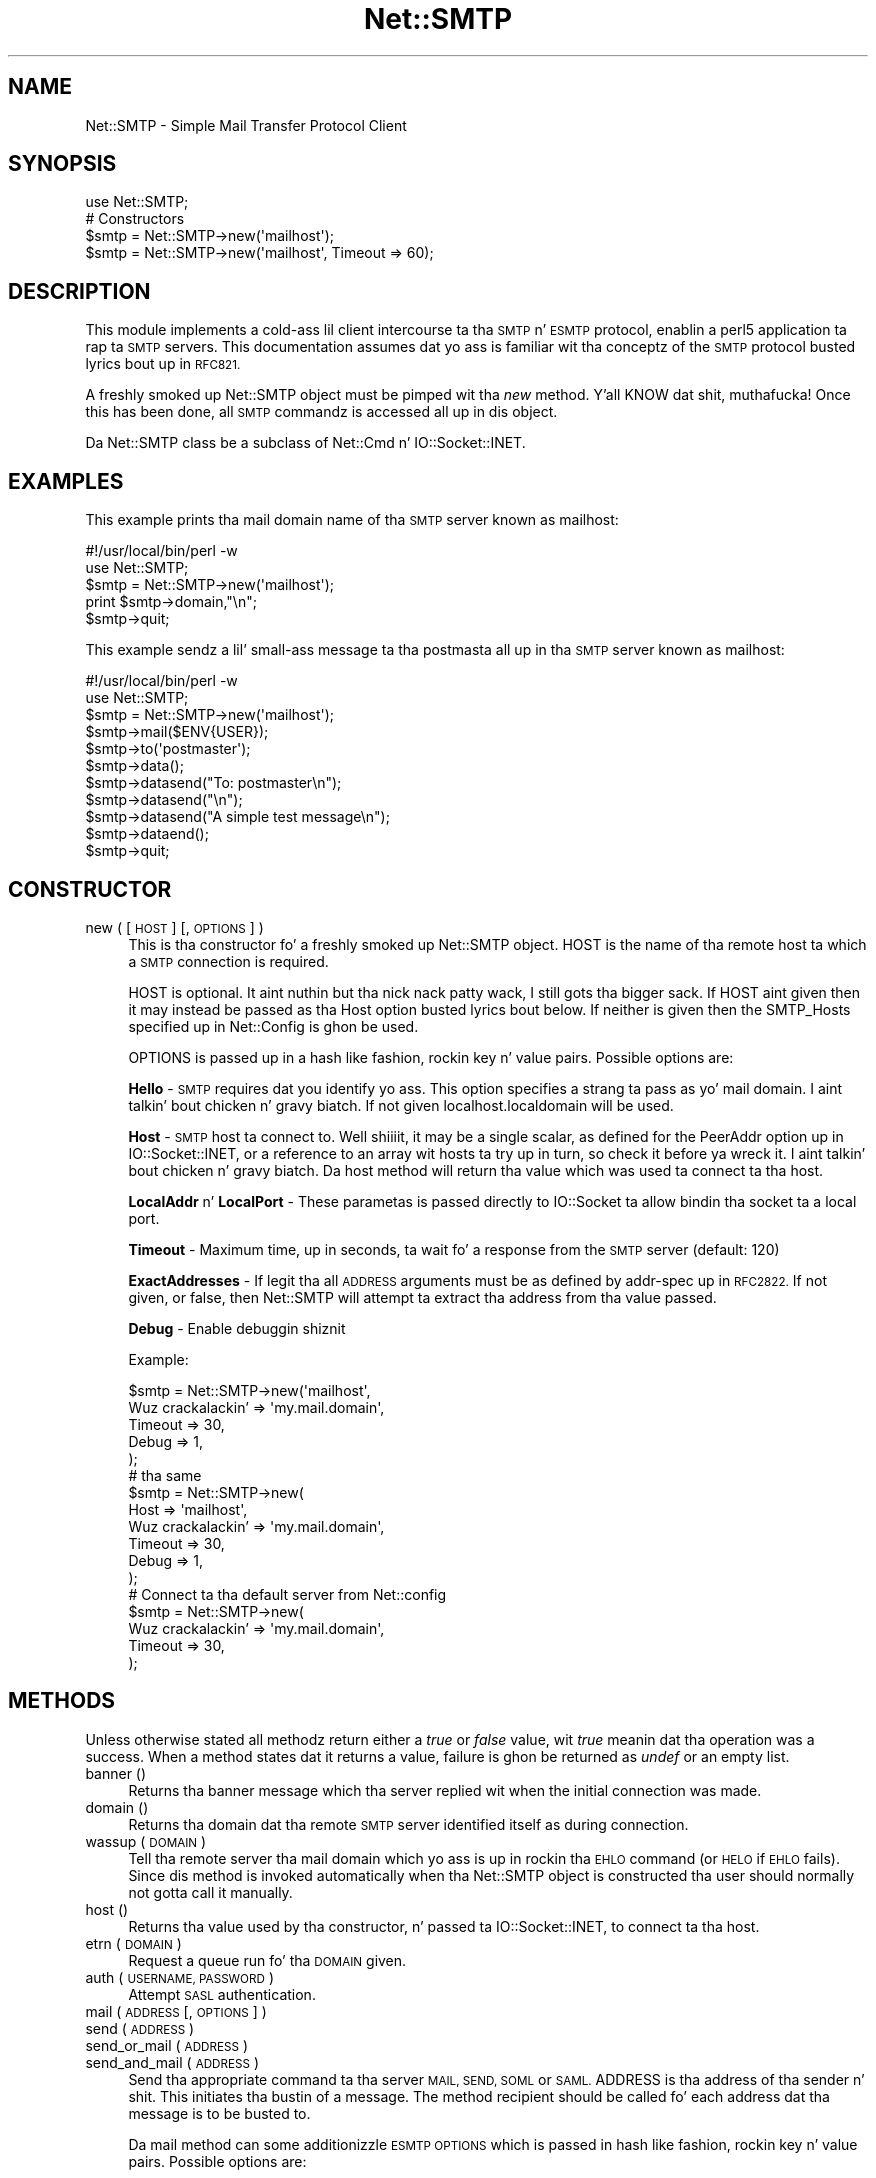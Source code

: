 .\" Automatically generated by Pod::Man 2.27 (Pod::Simple 3.28)
.\"
.\" Standard preamble:
.\" ========================================================================
.de Sp \" Vertical space (when we can't use .PP)
.if t .sp .5v
.if n .sp
..
.de Vb \" Begin verbatim text
.ft CW
.nf
.ne \\$1
..
.de Ve \" End verbatim text
.ft R
.fi
..
.\" Set up some characta translations n' predefined strings.  \*(-- will
.\" give a unbreakable dash, \*(PI'ma give pi, \*(L" will give a left
.\" double quote, n' \*(R" will give a right double quote.  \*(C+ will
.\" give a sickr C++.  Capital omega is used ta do unbreakable dashes and
.\" therefore won't be available.  \*(C` n' \*(C' expand ta `' up in nroff,
.\" not a god damn thang up in troff, fo' use wit C<>.
.tr \(*W-
.ds C+ C\v'-.1v'\h'-1p'\s-2+\h'-1p'+\s0\v'.1v'\h'-1p'
.ie n \{\
.    dz -- \(*W-
.    dz PI pi
.    if (\n(.H=4u)&(1m=24u) .ds -- \(*W\h'-12u'\(*W\h'-12u'-\" diablo 10 pitch
.    if (\n(.H=4u)&(1m=20u) .ds -- \(*W\h'-12u'\(*W\h'-8u'-\"  diablo 12 pitch
.    dz L" ""
.    dz R" ""
.    dz C` ""
.    dz C' ""
'br\}
.el\{\
.    dz -- \|\(em\|
.    dz PI \(*p
.    dz L" ``
.    dz R" ''
.    dz C`
.    dz C'
'br\}
.\"
.\" Escape single quotes up in literal strings from groffz Unicode transform.
.ie \n(.g .ds Aq \(aq
.el       .ds Aq '
.\"
.\" If tha F regista is turned on, we'll generate index entries on stderr for
.\" titlez (.TH), headaz (.SH), subsections (.SS), shit (.Ip), n' index
.\" entries marked wit X<> up in POD.  Of course, you gonna gotta process the
.\" output yo ass up in some meaningful fashion.
.\"
.\" Avoid warnin from groff bout undefined regista 'F'.
.de IX
..
.nr rF 0
.if \n(.g .if rF .nr rF 1
.if (\n(rF:(\n(.g==0)) \{
.    if \nF \{
.        de IX
.        tm Index:\\$1\t\\n%\t"\\$2"
..
.        if !\nF==2 \{
.            nr % 0
.            nr F 2
.        \}
.    \}
.\}
.rr rF
.\"
.\" Accent mark definitions (@(#)ms.acc 1.5 88/02/08 SMI; from UCB 4.2).
.\" Fear. Shiiit, dis aint no joke.  Run. I aint talkin' bout chicken n' gravy biatch.  Save yo ass.  No user-serviceable parts.
.    \" fudge factors fo' nroff n' troff
.if n \{\
.    dz #H 0
.    dz #V .8m
.    dz #F .3m
.    dz #[ \f1
.    dz #] \fP
.\}
.if t \{\
.    dz #H ((1u-(\\\\n(.fu%2u))*.13m)
.    dz #V .6m
.    dz #F 0
.    dz #[ \&
.    dz #] \&
.\}
.    \" simple accents fo' nroff n' troff
.if n \{\
.    dz ' \&
.    dz ` \&
.    dz ^ \&
.    dz , \&
.    dz ~ ~
.    dz /
.\}
.if t \{\
.    dz ' \\k:\h'-(\\n(.wu*8/10-\*(#H)'\'\h"|\\n:u"
.    dz ` \\k:\h'-(\\n(.wu*8/10-\*(#H)'\`\h'|\\n:u'
.    dz ^ \\k:\h'-(\\n(.wu*10/11-\*(#H)'^\h'|\\n:u'
.    dz , \\k:\h'-(\\n(.wu*8/10)',\h'|\\n:u'
.    dz ~ \\k:\h'-(\\n(.wu-\*(#H-.1m)'~\h'|\\n:u'
.    dz / \\k:\h'-(\\n(.wu*8/10-\*(#H)'\z\(sl\h'|\\n:u'
.\}
.    \" troff n' (daisy-wheel) nroff accents
.ds : \\k:\h'-(\\n(.wu*8/10-\*(#H+.1m+\*(#F)'\v'-\*(#V'\z.\h'.2m+\*(#F'.\h'|\\n:u'\v'\*(#V'
.ds 8 \h'\*(#H'\(*b\h'-\*(#H'
.ds o \\k:\h'-(\\n(.wu+\w'\(de'u-\*(#H)/2u'\v'-.3n'\*(#[\z\(de\v'.3n'\h'|\\n:u'\*(#]
.ds d- \h'\*(#H'\(pd\h'-\w'~'u'\v'-.25m'\f2\(hy\fP\v'.25m'\h'-\*(#H'
.ds D- D\\k:\h'-\w'D'u'\v'-.11m'\z\(hy\v'.11m'\h'|\\n:u'
.ds th \*(#[\v'.3m'\s+1I\s-1\v'-.3m'\h'-(\w'I'u*2/3)'\s-1o\s+1\*(#]
.ds Th \*(#[\s+2I\s-2\h'-\w'I'u*3/5'\v'-.3m'o\v'.3m'\*(#]
.ds ae a\h'-(\w'a'u*4/10)'e
.ds Ae A\h'-(\w'A'u*4/10)'E
.    \" erections fo' vroff
.if v .ds ~ \\k:\h'-(\\n(.wu*9/10-\*(#H)'\s-2\u~\d\s+2\h'|\\n:u'
.if v .ds ^ \\k:\h'-(\\n(.wu*10/11-\*(#H)'\v'-.4m'^\v'.4m'\h'|\\n:u'
.    \" fo' low resolution devices (crt n' lpr)
.if \n(.H>23 .if \n(.V>19 \
\{\
.    dz : e
.    dz 8 ss
.    dz o a
.    dz d- d\h'-1'\(ga
.    dz D- D\h'-1'\(hy
.    dz th \o'bp'
.    dz Th \o'LP'
.    dz ae ae
.    dz Ae AE
.\}
.rm #[ #] #H #V #F C
.\" ========================================================================
.\"
.IX Title "Net::SMTP 3pm"
.TH Net::SMTP 3pm "2014-10-01" "perl v5.18.4" "Perl Programmers Reference Guide"
.\" For nroff, turn off justification. I aint talkin' bout chicken n' gravy biatch.  Always turn off hyphenation; it makes
.\" way too nuff mistakes up in technical documents.
.if n .ad l
.nh
.SH "NAME"
Net::SMTP \- Simple Mail Transfer Protocol Client
.SH "SYNOPSIS"
.IX Header "SYNOPSIS"
.Vb 1
\&    use Net::SMTP;
\&
\&    # Constructors
\&    $smtp = Net::SMTP\->new(\*(Aqmailhost\*(Aq);
\&    $smtp = Net::SMTP\->new(\*(Aqmailhost\*(Aq, Timeout => 60);
.Ve
.SH "DESCRIPTION"
.IX Header "DESCRIPTION"
This module implements a cold-ass lil client intercourse ta tha \s-1SMTP\s0 n' \s-1ESMTP\s0
protocol, enablin a perl5 application ta rap ta \s-1SMTP\s0 servers. This
documentation assumes dat yo ass is familiar wit tha conceptz of the
\&\s-1SMTP\s0 protocol busted lyrics bout up in \s-1RFC821.\s0
.PP
A freshly smoked up Net::SMTP object must be pimped wit tha \fInew\fR method. Y'all KNOW dat shit, muthafucka! Once
this has been done, all \s-1SMTP\s0 commandz is accessed all up in dis object.
.PP
Da Net::SMTP class be a subclass of Net::Cmd n' IO::Socket::INET.
.SH "EXAMPLES"
.IX Header "EXAMPLES"
This example prints tha mail domain name of tha \s-1SMTP\s0 server known as mailhost:
.PP
.Vb 1
\&    #!/usr/local/bin/perl \-w
\&
\&    use Net::SMTP;
\&
\&    $smtp = Net::SMTP\->new(\*(Aqmailhost\*(Aq);
\&    print $smtp\->domain,"\en";
\&    $smtp\->quit;
.Ve
.PP
This example sendz a lil' small-ass message ta tha postmasta all up in tha \s-1SMTP\s0 server
known as mailhost:
.PP
.Vb 1
\&    #!/usr/local/bin/perl \-w
\&
\&    use Net::SMTP;
\&
\&    $smtp = Net::SMTP\->new(\*(Aqmailhost\*(Aq);
\&
\&    $smtp\->mail($ENV{USER});
\&    $smtp\->to(\*(Aqpostmaster\*(Aq);
\&
\&    $smtp\->data();
\&    $smtp\->datasend("To: postmaster\en");
\&    $smtp\->datasend("\en");
\&    $smtp\->datasend("A simple test message\en");
\&    $smtp\->dataend();
\&
\&    $smtp\->quit;
.Ve
.SH "CONSTRUCTOR"
.IX Header "CONSTRUCTOR"
.IP "new ( [ \s-1HOST \s0] [, \s-1OPTIONS \s0] )" 4
.IX Item "new ( [ HOST ] [, OPTIONS ] )"
This is tha constructor fo' a freshly smoked up Net::SMTP object. \f(CW\*(C`HOST\*(C'\fR is the
name of tha remote host ta which a \s-1SMTP\s0 connection is required.
.Sp
\&\f(CW\*(C`HOST\*(C'\fR is optional. It aint nuthin but tha nick nack patty wack, I still gots tha bigger sack. If \f(CW\*(C`HOST\*(C'\fR aint given then it may instead be
passed as tha \f(CW\*(C`Host\*(C'\fR option busted lyrics bout below. If neither is given then
the \f(CW\*(C`SMTP_Hosts\*(C'\fR specified up in \f(CW\*(C`Net::Config\*(C'\fR is ghon be used.
.Sp
\&\f(CW\*(C`OPTIONS\*(C'\fR is passed up in a hash like fashion, rockin key n' value pairs.
Possible options are:
.Sp
\&\fBHello\fR \- \s-1SMTP\s0 requires dat you identify yo ass. This option
specifies a strang ta pass as yo' mail domain. I aint talkin' bout chicken n' gravy biatch. If not given localhost.localdomain
will be used.
.Sp
\&\fBHost\fR \- \s-1SMTP\s0 host ta connect to. Well shiiiit, it may be a single scalar, as defined for
the \f(CW\*(C`PeerAddr\*(C'\fR option up in IO::Socket::INET, or a reference to
an array wit hosts ta try up in turn, so check it before ya wreck it. I aint talkin' bout chicken n' gravy biatch. Da \*(L"host\*(R" method will return tha value
which was used ta connect ta tha host.
.Sp
\&\fBLocalAddr\fR n' \fBLocalPort\fR \- These parametas is passed directly
to IO::Socket ta allow bindin tha socket ta a local port.
.Sp
\&\fBTimeout\fR \- Maximum time, up in seconds, ta wait fo' a response from the
\&\s-1SMTP\s0 server (default: 120)
.Sp
\&\fBExactAddresses\fR \- If legit tha all \s-1ADDRESS\s0 arguments must be as
defined by \f(CW\*(C`addr\-spec\*(C'\fR up in \s-1RFC2822.\s0 If not given, or false, then
Net::SMTP will attempt ta extract tha address from tha value passed.
.Sp
\&\fBDebug\fR \- Enable debuggin shiznit
.Sp
Example:
.Sp
.Vb 5
\&    $smtp = Net::SMTP\->new(\*(Aqmailhost\*(Aq,
\&                           Wuz crackalackin' => \*(Aqmy.mail.domain\*(Aq,
\&                           Timeout => 30,
\&                           Debug   => 1,
\&                          );
\&
\&    # tha same
\&    $smtp = Net::SMTP\->new(
\&                           Host => \*(Aqmailhost\*(Aq,
\&                           Wuz crackalackin' => \*(Aqmy.mail.domain\*(Aq,
\&                           Timeout => 30,
\&                           Debug   => 1,
\&                          );
\&
\&    # Connect ta tha default server from Net::config
\&    $smtp = Net::SMTP\->new(
\&                           Wuz crackalackin' => \*(Aqmy.mail.domain\*(Aq,
\&                           Timeout => 30,
\&                          );
.Ve
.SH "METHODS"
.IX Header "METHODS"
Unless otherwise stated all methodz return either a \fItrue\fR or \fIfalse\fR
value, wit \fItrue\fR meanin dat tha operation was a success. When a method
states dat it returns a value, failure is ghon be returned as \fIundef\fR or an
empty list.
.IP "banner ()" 4
.IX Item "banner ()"
Returns tha banner message which tha server replied wit when the
initial connection was made.
.IP "domain ()" 4
.IX Item "domain ()"
Returns tha domain dat tha remote \s-1SMTP\s0 server identified itself as during
connection.
.IP "wassup ( \s-1DOMAIN \s0)" 4
.IX Item "wassup ( DOMAIN )"
Tell tha remote server tha mail domain which yo ass is up in rockin tha \s-1EHLO\s0
command (or \s-1HELO\s0 if \s-1EHLO\s0 fails).  Since dis method is invoked
automatically when tha Net::SMTP object is constructed tha user should
normally not gotta call it manually.
.IP "host ()" 4
.IX Item "host ()"
Returns tha value used by tha constructor, n' passed ta IO::Socket::INET,
to connect ta tha host.
.IP "etrn ( \s-1DOMAIN \s0)" 4
.IX Item "etrn ( DOMAIN )"
Request a queue run fo' tha \s-1DOMAIN\s0 given.
.IP "auth ( \s-1USERNAME, PASSWORD \s0)" 4
.IX Item "auth ( USERNAME, PASSWORD )"
Attempt \s-1SASL\s0 authentication.
.IP "mail ( \s-1ADDRESS\s0 [, \s-1OPTIONS\s0] )" 4
.IX Item "mail ( ADDRESS [, OPTIONS] )"
.PD 0
.IP "send ( \s-1ADDRESS \s0)" 4
.IX Item "send ( ADDRESS )"
.IP "send_or_mail ( \s-1ADDRESS \s0)" 4
.IX Item "send_or_mail ( ADDRESS )"
.IP "send_and_mail ( \s-1ADDRESS \s0)" 4
.IX Item "send_and_mail ( ADDRESS )"
.PD
Send tha appropriate command ta tha server \s-1MAIL, SEND, SOML\s0 or \s-1SAML. \s0\f(CW\*(C`ADDRESS\*(C'\fR
is tha address of tha sender n' shit. This initiates tha bustin  of a message. The
method \f(CW\*(C`recipient\*(C'\fR should be called fo' each address dat tha message is to
be busted to.
.Sp
Da \f(CW\*(C`mail\*(C'\fR method can some additionizzle \s-1ESMTP OPTIONS\s0 which is passed
in hash like fashion, rockin key n' value pairs.  Possible options are:
.Sp
.Vb 8
\& Size        => <bytes>
\& Return      => "FULL" | "HDRS"
\& Bits        => "7" | "8" | "binary"
\& Transaction => <ADDRESS>
\& Envelope    => <ENVID>     # xtext\-encodes its argument
\& ENVID       => <ENVID>     # similar ta Envelope yo, but expects argument encoded
\& XVERP       => 1
\& AUTH        => <submitter> # encoded address accordin ta RFC 2554
.Ve
.Sp
Da \f(CW\*(C`Return\*(C'\fR n' \f(CW\*(C`Envelope\*(C'\fR parametas is used fo' \s-1DSN \s0(Delivery
Status Notification).
.Sp
Da submitta address up in \f(CW\*(C`AUTH\*(C'\fR option is sposed ta fuckin be up in a gangbangin' format as
required by \s-1RFC 2554,\s0 up in a RFC2821\-quoted form n' xtext-encoded, or <> .
.IP "reset ()" 4
.IX Item "reset ()"
Reset tha statuz of tha server n' shit. This may be called afta a message has been 
initiated yo, but before any data has been sent, ta quit tha bustin  of the
message.
.IP "recipient ( \s-1ADDRESS\s0 [, \s-1ADDRESS,\s0 [...]] [, \s-1OPTIONS \s0] )" 4
.IX Item "recipient ( ADDRESS [, ADDRESS, [...]] [, OPTIONS ] )"
Notify tha server dat tha current message should be busted ta all of the
addresses given. I aint talkin' bout chicken n' gravy biatch. Each address is busted as a separate command ta tha server.
Should tha bustin  of any address result up in a gangbangin' failure then tha process is
aborted n' a \fIfalse\fR value is returned. Y'all KNOW dat shit, muthafucka! Well shiiiit, it is up ta tha user ta call
\&\f(CW\*(C`reset\*(C'\fR if they so desire.
.Sp
Da \f(CW\*(C`recipient\*(C'\fR method can also pass additionizzle case-sensitizzle \s-1OPTIONS\s0 as an
anonymous hash rockin key n' value pairs.  Possible options are:
.Sp
.Vb 3
\&  Notify  => [\*(AqNEVER\*(Aq] or [\*(AqSUCCESS\*(Aq,\*(AqFAILURE\*(Aq,\*(AqDELAY\*(Aq]  (see below)
\&  ORcpt   => <ORCPT>
\&  SkipWack => 1        (to ignore wack addresses)
.Ve
.Sp
If \f(CW\*(C`SkipBad\*(C'\fR is legit tha \f(CW\*(C`recipient\*(C'\fR aint gonna return a error when a funky-ass bad
address is encountered n' it will return a array of addresses dat did
succeed.
.Sp
.Vb 5
\&  $smtp\->recipient($recipient1,$recipient2);  # Good
\&  $smtp\->recipient($recipient1,$recipient2, { SkipWack => 1 });  # Good
\&  $smtp\->recipient($recipient1,$recipient2, { Notify => [\*(AqFAILURE\*(Aq,\*(AqDELAY\*(Aq], SkipWack => 1 });  # Good
\&  @goodrecips=$smtp\->recipient(@recipients, { Notify => [\*(AqFAILURE\*(Aq], SkipWack => 1 });  # Good
\&  $smtp\->recipient("$recipient,$recipient2"); # BAD
.Ve
.Sp
Notify is used ta request Delivery Status Notifications (DSNs) yo, but your
\&\s-1SMTP/ESMTP\s0 steez may not respect dis request dependin upon its version and
your cribz \s-1SMTP\s0 configuration.
.Sp
Leavin up tha Notify option probably defaults a \s-1SMTP\s0 steez ta its default
behavior equivalent ta ['\s-1FAILURE\s0'] notifications only yo, but again n' again n' again dis may be
dependent upon yo' cribz \s-1SMTP\s0 configuration.
.Sp
Da \s-1NEVER\s0 keyword must step tha fuck up by itself if used within tha Notify option n' \*(L"requests
that a \s-1DSN\s0 not be moonwalked back ta tha sender under any conditions.\*(R"
.Sp
.Vb 1
\&  {Notify => [\*(AqNEVER\*(Aq]}
\&
\&  $smtp\->recipient(@recipients, { Notify => [\*(AqNEVER\*(Aq], SkipWack => 1 });  # Good
.Ve
.Sp
Yo ass may use any combination of these three joints '\s-1SUCCESS\s0','\s-1FAILURE\s0','\s-1DELAY\s0' in
the anonymous array reference as defined by \s-1RFC3461 \s0(see http://rfc.net/rfc3461.html
for mo' shiznit. I aint talkin' bout chicken n' gravy biatch.  Note: quotations up in dis topic from same.).
.Sp
A Notify parameta of '\s-1SUCCESS\s0' or '\s-1FAILURE\s0' \*(L"requests dat a \s-1DSN\s0 be issued on
successful delivery or delivery failure, respectively.\*(R"
.Sp
A Notify parameta of '\s-1DELAY\s0' \*(L"indicates tha senderz willingnizz ta receive
delayed DSNs.  Delayed DSNs may be issued if delivery of a message has been
delayed fo' a unusual amount of time (as determined by tha Message Transfer
Agent (\s-1MTA\s0) at which tha message is delayed) yo, but tha final delivery status
(whether successful or failure) cannot be determined. Y'all KNOW dat shit, muthafucka!  Da absence of tha \s-1DELAY\s0
keyword up in a \s-1NOTIFY\s0 parameta requests dat a \*(R"delayed\*(L" \s-1DSN NOT\s0 be issued under
any conditions.\*(R"
.Sp
.Vb 1
\&  {Notify => [\*(AqSUCCESS\*(Aq,\*(AqFAILURE\*(Aq,\*(AqDELAY\*(Aq]}
\&
\&  $smtp\->recipient(@recipients, { Notify => [\*(AqFAILURE\*(Aq,\*(AqDELAY\*(Aq], SkipWack => 1 });  # Good
.Ve
.Sp
ORcpt be also part of tha \s-1SMTP DSN\s0 extension accordin ta \s-1RFC3461.\s0
It be used ta pass along tha original gangsta recipient dat tha mail was first
sent to.  Da machine dat generates a \s-1DSN\s0 will use dis address ta inform
the sender, cuz his schmoooove ass can't know if recipients git rewritten by mail servers.
It be sposed ta fuckin be up in a gangbangin' format as required by \s-1RFC3461,\s0 xtext-encoded.
.IP "to ( \s-1ADDRESS\s0 [, \s-1ADDRESS\s0 [...]] )" 4
.IX Item "to ( ADDRESS [, ADDRESS [...]] )"
.PD 0
.IP "cc ( \s-1ADDRESS\s0 [, \s-1ADDRESS\s0 [...]] )" 4
.IX Item "cc ( ADDRESS [, ADDRESS [...]] )"
.IP "bcc ( \s-1ADDRESS\s0 [, \s-1ADDRESS\s0 [...]] )" 4
.IX Item "bcc ( ADDRESS [, ADDRESS [...]] )"
.PD
Synonyms fo' \f(CW\*(C`recipient\*(C'\fR.
.IP "data ( [ \s-1DATA \s0] )" 4
.IX Item "data ( [ DATA ] )"
Initiate tha bustin  of tha data from tha current message.
.Sp
\&\f(CW\*(C`DATA\*(C'\fR may be a reference ta a list or a list. If specified tha contents
of \f(CW\*(C`DATA\*(C'\fR n' a termination strang \f(CW".\er\en"\fR is busted ta tha server n' shiznit fo' realz. And the
result is ghon be legit if tha data was accepted.
.Sp
If \f(CW\*(C`DATA\*(C'\fR aint specified then tha result will indicate dat tha server
wishes tha data ta be sent. Da data must then be busted rockin tha \f(CW\*(C`datasend\*(C'\fR
and \f(CW\*(C`dataend\*(C'\fR methodz busted lyrics bout up in Net::Cmd.
.IP "expand ( \s-1ADDRESS \s0)" 4
.IX Item "expand ( ADDRESS )"
Request tha server ta expand tha given address Returns a array
which gotz nuff tha text read from tha server.
.IP "verify ( \s-1ADDRESS \s0)" 4
.IX Item "verify ( ADDRESS )"
Verify dat \f(CW\*(C`ADDRESS\*(C'\fR be a legitimate mailin address.
.Sp
Most cribs probably disable dis feature up in they \s-1SMTP\s0 steez configuration.
Use \*(L"Debug => 1\*(R" option under \fInew()\fR ta peep if disabled.
.ie n .IP "help ( [ $subject ] )" 4
.el .IP "help ( [ \f(CW$subject\fR ] )" 4
.IX Item "help ( [ $subject ] )"
Request help text from tha server n' shit. Returns tha text or undef upon failure
.IP "quit ()" 4
.IX Item "quit ()"
Send tha \s-1QUIT\s0 command ta tha remote \s-1SMTP\s0 server n' close tha socket connection.
.SH "ADDRESSES"
.IX Header "ADDRESSES"
Net::SMTP attempts ta \s-1DWIM\s0 wit addresses dat is passed. Y'all KNOW dat shit, muthafucka! For
example a application might extract Da From: line from a email
and pass dat ta \fImail()\fR. While dis may work, it aint recommended.
Da application should straight-up bust a module like Mail::Address
to extract tha mail address n' pass dis shit.
.PP
If \f(CW\*(C`ExactAddresses\*(C'\fR is passed ta tha constructor, then addresses
should be a valid rfc2821\-quoted address, although Net::SMTP will
accept accept tha address surrounded by angle brackets.
.PP
.Vb 3
\& funky user@domain      WRONG
\& "funny user"@domain    RIGHT, recommended
\& <"funny user"@domain>  OK
.Ve
.SH "SEE ALSO"
.IX Header "SEE ALSO"
Net::Cmd
.SH "AUTHOR"
.IX Header "AUTHOR"
Graham Barr <gbarr@pobox.com>
.SH "COPYRIGHT"
.IX Header "COPYRIGHT"
Copyright (c) 1995\-2004 Graham Barr fo' realz. All muthafuckin rights reserved.
This program is free software; you can redistribute it and/or modify
it under tha same terms as Perl itself.
